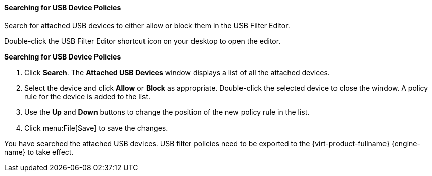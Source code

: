 [[Searching_for_USB_device_policies]]
==== Searching for USB Device Policies

Search for attached USB devices to either allow or block them in the USB Filter Editor.

Double-click the USB Filter Editor shortcut icon on your desktop to open the editor.


*Searching for USB Device Policies*

. Click *Search*. The *Attached USB Devices* window displays a list of all the attached devices.
. Select the device and click *Allow* or *Block* as appropriate. Double-click the selected device to close the window. A policy rule for the device is added to the list.
. Use the *Up* and *Down* buttons to change the position of the new policy rule in the list.
. Click menu:File[Save] to save the changes.


You have searched the attached USB devices. USB filter policies need to be exported to the {virt-product-fullname} {engine-name} to take effect.
